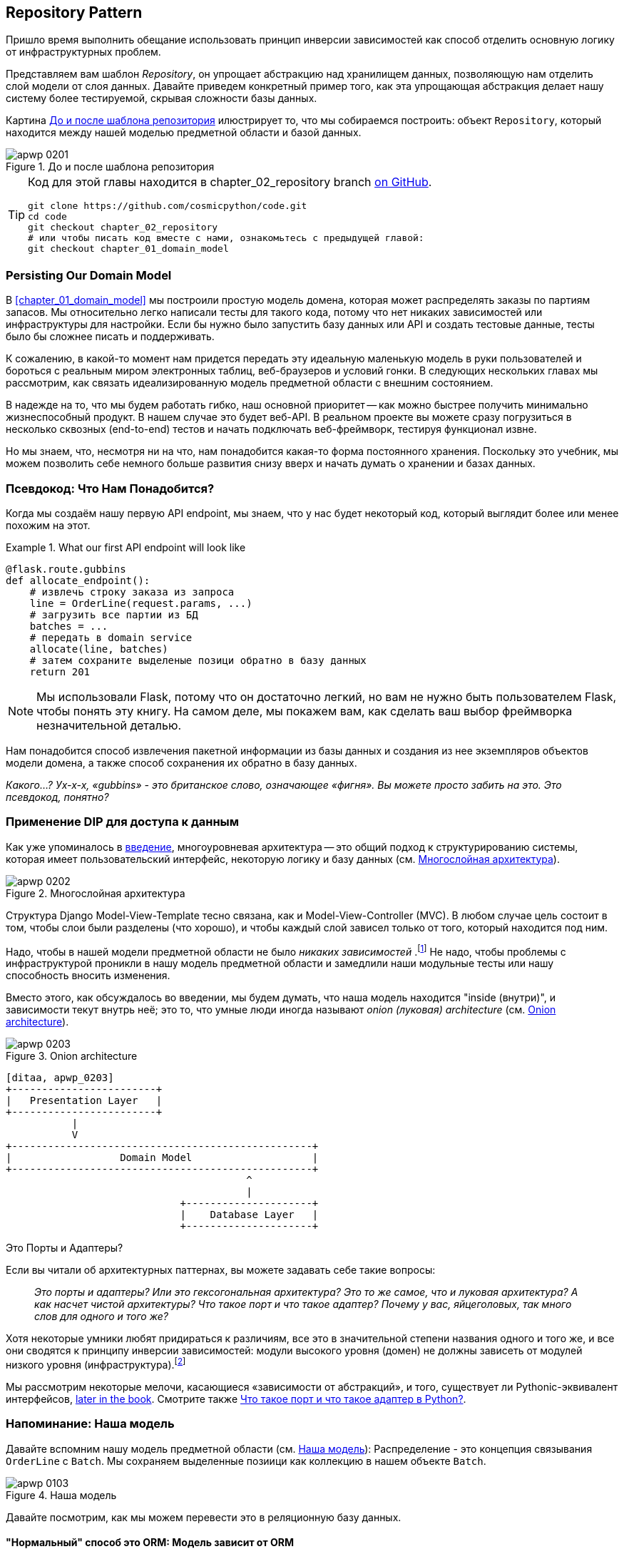 [[chapter_02_repository]]
== Repository Pattern

Пришло время выполнить обещание использовать принцип инверсии зависимостей как способ отделить основную логику от инфраструктурных проблем.

((("storage", seealso="repositories; Repository pattern")))
((("Repository pattern")))
((("data storage, Repository pattern and")))
Представляем вам шаблон _Repository_, он упрощает абстракцию над хранилищем данных, позволяющую нам отделить слой модели от слоя данных. Давайте приведем конкретный пример того, как эта упрощающая абстракция делает нашу систему более тестируемой, скрывая сложности базы данных.

Картина <<maps_chapter_02>> илюстрирует то, что мы собираемся построить: объект `Repository`, который находится между нашей моделью предметной области и базой данных.

[[maps_chapter_02]]
.До и после шаблона репозитория
image::images/apwp_0201.png[]

[TIP]
====
Код для этой главы находится в
chapter_02_repository branch https://oreil.ly/6STDu[on GitHub].

----
git clone https://github.com/cosmicpython/code.git
cd code
git checkout chapter_02_repository
# или чтобы писать код вместе с нами, ознакомьтесь с предыдущей главой:
git checkout chapter_01_domain_model
----
====


=== Persisting Our Domain Model

((("domain model", "persisting")))
В <<chapter_01_domain_model>> мы построили простую модель домена, которая может распределять заказы по партиям запасов. Мы относительно легко написали тесты для такого кода, потому что нет никаких зависимостей или инфраструктуры для настройки. Если бы нужно было запустить базу данных или API и создать тестовые данные, тесты было бы сложнее писать и поддерживать.

К сожалению, в какой-то момент нам придется передать эту идеальную маленькую модель в руки пользователей и бороться с реальным миром электронных таблиц, веб-браузеров и условий гонки. В следующих нескольких главах мы рассмотрим, как связать идеализированную модель предметной области с внешним состоянием.

((("minimum viable product")))
В надежде на то, что мы будем работать гибко, наш основной приоритет -- как можно быстрее получить минимально жизнеспособный продукт. В нашем случае это будет веб-API. В реальном проекте вы можете сразу погрузиться в несколько сквозных (end-to-end) тестов и начать подключать веб-фреймворк, тестируя функционал извне.

Но мы знаем, что, несмотря ни на что, нам понадобится какая-то форма постоянного хранения. Поскольку это учебник, мы можем позволить себе немного больше развития снизу вверх и начать думать о хранении и базах данных.


=== Псевдокод: Что Нам Понадобится?

Когда мы создаём нашу первую API endpoint, мы знаем, что у нас будет некоторый код, который выглядит более или менее похожим на этот.

[[api_endpoint_pseudocode]]
.What our first API endpoint will look like
====
[role="skip"]
[source,python]
----
@flask.route.gubbins
def allocate_endpoint():
    # извлечь строку заказа из запроса
    line = OrderLine(request.params, ...)
    # загрузить все партии из БД
    batches = ...
    # передать в domain service
    allocate(line, batches)
    # затем сохраните выделеные позици обратно в базу данных
    return 201
----
====

NOTE: Мы использовали Flask, потому что он достаточно легкий, но вам не нужно быть пользователем Flask, чтобы понять эту книгу. На самом деле, мы покажем вам, как сделать ваш выбор фреймворка незначительной деталью.
    ((("Flask framework")))

Нам понадобится способ извлечения пакетной информации из базы данных и создания из нее экземпляров объектов модели домена, а также способ сохранения их обратно в базу данных.

_Какого...? Ух-х-х, «gubbins» - это британское слово, означающее «фигня». Вы можете просто забить на это. Это псевдокод, понятно?_


=== Применение DIP для доступа к данным

((("layered architecture")))
((("data access, applying dependency inversion principle to")))
Как уже упоминалось в <<введение, введение>>, многоуровневая архитектура -- это общий подход к структурированию системы, которая имеет пользовательский интерфейс, некоторую логику и базу данных (см.
<<layered_architecture2>>).

[role="width-75"]
[[layered_architecture2]]
.Многослойная архитектура
image::images/apwp_0202.png[]


Структура Django Model-View-Template тесно связана, как и Model-View-Controller (MVC). В любом случае цель состоит в том, чтобы слои были разделены (что хорошо), и чтобы каждый слой зависел только от того, который находится под ним.

((("dependencies", "none in domain model")))
Надо, чтобы в нашей модели предметной области не было __ никаких зависимостей __.footnote:[ Полагаю, мы имеем в виду «отсутствие зависимостей с отслеживанием состояния». В зависимости от вспомогательной библиотеки это нормально; в зависимости от ORM или веб-фреймворка -- нет.] Не надо, чтобы проблемы с инфраструктурой проникли в нашу модель предметной области и замедлили наши модульные тесты или нашу способность вносить изменения.

((("onion architecture")))
Вместо этого, как обсуждалось во введении, мы будем думать, что наша модель находится "inside (внутри)", и зависимости текут внутрь неё; это то, что умные люди иногда называют _onion (луковая) architecture_ (см. <<onion_architecture>>).

[role="width-75"]
[[onion_architecture]]
.Onion architecture
image::images/apwp_0203.png[]
[role="image-source"]
----
[ditaa, apwp_0203]
+------------------------+
|   Presentation Layer   |
+------------------------+
           |
           V
+--------------------------------------------------+
|                  Domain Model                    |
+--------------------------------------------------+
                                        ^
                                        |
                             +---------------------+
                             |    Database Layer   |
                             +---------------------+
----

[role="nobreakinside less_space"]
.Это Порты и Адаптеры?
****
Если вы читали об архитектурных паттернах, вы можете задавать себе такие вопросы:

____
_Это порты и адаптеры? Или это гексогональная архитектура? Это то же самое, что и луковая архитектура? А как насчет чистой архитектуры? Что такое порт и что такое адаптер? Почему у вас, яйцеголовых, так много слов для одного и того же?_
____

((("dependency inversion principle")))
((("Seemann, Mark, blog post")))
Хотя некоторые умники любят придираться к различиям, все это в значительной степени названия одного и того же, и все они сводятся к принципу инверсии зависимостей: модули высокого уровня (домен) не должны зависеть от модулей низкого уровня (инфраструктура).footnote:[Mark Seemann has
https://oreil.ly/LpFS9[an excellent blog post] on the topic.]

Мы рассмотрим некоторые мелочи, касающиеся «зависимости от абстракций», и того, существует ли Pythonic-эквивалент интерфейсов,
<<depend_on_abstractions,later in the book>>. Смотрите также <<what_is_a_port_and_what_is_an_adapter>>.
****


=== Напоминание: Наша модель

((("domain model", id="ix_domod")))
Давайте вспомним нашу модель предметной области (см. <<model_diagram_reminder>>):
Распределение - это концепция связывания `OrderLine` с `Batch`. Мы сохраняем выделенные позиици как коллекцию в нашем объекте `Batch`.

[[model_diagram_reminder]]
.Наша модель
image::images/apwp_0103.png[]
// see chapter_01_domain_model for diagram source

Давайте посмотрим, как мы можем перевести это в реляционную базу данных.


==== "Нормальный" способ это ORM: Модель зависит от ORM

((("SQL", "generating for domain model objects")))
((("domain model", "translating to relational database", "normal ORM way, model depends on ORM")))
В наши дни маловероятно, что члены вашей команды вручную создают свои собственные SQL-запросы. Вместо этого вы почти наверняка используете какой-то фреймворк для генерации строк SQL на основе ваших объектов модели.

((("object-relational mappers (ORMs)")))
Эти структуры называются объектно-реляционными картографами _object-relational mappers_ (ОРМ), поскольку они существуют для преодоления концептуального разрыва между миром объектов и моделирования предметной области и миром баз данных и реляционной алгебры.

((("persistence ignorance")))
Самая важная вещь, которую дает нам ORM, - это возможность забить на персистентность _persistence ignorance_: идея о том, что наша модельная доменная модель не должна ничего знать о том, как данные загружаются или сохраняются. Это помогает сохранить наш домен чистым от прямых зависимостей конкретных технологий баз данных.footnote:[В этом смысле использование ORM уже является примером DIP. Вместо того чтобы полагаться на жестко запрограммированный SQL, мы зависим от абстракции, ORM. Но нам этого мало -- не в этой книге!]

((("object-relational mappers (ORMs)", "SQLAlchemy, model depends on ORM")))
((("SQLAlchemy", "declarative syntax, model depends on ORM")))
Но если вы будете следовать типичному учебнику SQLAlchemy, то в итоге получите что-то вроде этого:


[[typical_sqlalchemy_example]]
.SQLAlchemy "декларативный" синтаксис, модель зависит от ORM (orm.py)
====
[role="skip"]
[source,python]
----
from sqlalchemy import Column, ForeignKey, Integer, String
from sqlalchemy.ext.declarative import declarative_base
from sqlalchemy.orm import relationship

Base = declarative_base()

class Order(Base):
    id = Column(Integer, primary_key=True)

class OrderLine(Base):
    id = Column(Integer, primary_key=True)
    sku = Column(String(250))
    qty = Integer(String(250))
    order_id = Column(Integer, ForeignKey('order.id'))
    order = relationship(Order)

class Allocation(Base):
    ...
----
====

Вам не нужно разбираться в SQLAlchemy, чтобы увидеть, что наша изначальная модель теперь полна зависимостей от ORM и к тому же начинает выглядеть чертовски уродливо. Можно ли сказать, что эта модель игнорирует базу данных? Как это можно отделить от проблем с хранением, когда свойства нашей модели напрямую связаны со столбцами базы данных?

[role="nobreakinside less_space"]
.ORM Django, по сути, тот же, но более ограничительный
****

((("Django", "ORM example")))
((("object-relational mappers (ORMs)", "Django ORM example")))
Если вы больше привыкли к Django, предыдущий «декларативный» фрагмент SQLAlchemy можно перевести примерно так:

[[django_orm_example]]
.Django ORM пример
====
[source,python]
[role="skip"]
----
class Order(models.Model):
    pass

class OrderLine(models.Model):
    sku = models.CharField(max_length=255)
    qty = models.IntegerField()
    order = models.ForeignKey(Order)

class Allocation(models.Model):
    ...
----
====

Дело в том же - наши классы моделей наследуются напрямую от классов ORM, поэтому наша модель зависит от ORM. Мы хотим, чтобы все было наоборот.

Django не предоставляет эквивалента классическому мапперу SQLAlchemy, но примеры применения инверсии зависимостей и шаблона репозитория к Django см. в разделе <<appendix_django>>.

****



==== Инвертирование зависимости: ORM зависит от модели

((("mappers")))
((("classical mapping")))
((("SQLAlchemy", "explicit ORM mapping with SQLAlchemy Table objects")))
((("dependency inversion principle", "ORM depends on the data model")))
((("domain model", "translating to relational database", "ORM depends on the model")))
((("object-relational mappers (ORMs)", "ORM depends on the data model")))
К счастью, это не единственный способ использовать SQLAlchemy. Альтернативой является определение вашей схемы отдельно и определение явного _mapper_ для преобразования между схемой и нашей моделью предметной области, что SQLAlchemy называет
https://oreil.ly/ZucTG[classical mapping]:

[role="nobreakinside less_space"]
[[sqlalchemy_classical_mapper]]
.Явное сопоставление ORM с объектами таблицы SQLAlchemy (orm.py)
====
[source,python]
----
from sqlalchemy.orm import mapper, relationship

import model  #<1>


metadata = MetaData()

order_lines = Table(  #<2>
    'order_lines', metadata,
    Column('id', Integer, primary_key=True, autoincrement=True),
    Column('sku', String(255)),
    Column('qty', Integer, nullable=False),
    Column('orderid', String(255)),
)

...

def start_mappers():
    lines_mapper = mapper(model.OrderLine, order_lines)  #<3>
----
====

<1> ORM импортирует (или "зависит от" или "знает о") модель предметной области, а не наоборот.

<2> Мы определяем таблицы и столбцы нашей базы данных с помощью абстракций SQLAlchemy.footnote:[Даже в проектах, где мы не используем ORM, мы часто используем SQLAlchemy вместе с Alembic для декларативного создания схем в Python и управления миграциями, соединениями и сеансами.]

<3> Когда мы вызываем функцию `mapper`, SQLAlchemy творит чудеса, связывая классы нашей модели предметной области с различными таблицами, которые мы определили.

Конечным результатом будет то, что, если мы вызовем `start_mappers`, мы сможем легко загружать и сохранять экземпляры модели домена из базы данных и в нее. Но если мы никогда не вызываем эту функцию, наши классы доменных моделей остаются в блаженном неведении о базе данных.

// IDEA: add a note about mapper being maybe-deprecated, but link to
// the mailing list post where mike shows how to reimplement it manually.

Это дает нам все преимущества SQLAlchemy, включая возможность использовать `alembic` для миграций и возможность прозрачного запроса с использованием наших классов домена, как мы увидим.

((("object-relational mappers (ORMs)", "ORM depends on the data model", "testing the ORM")))
Когда вы впервые пытаетесь создать свою конфигурацию ORM, может быть полезно написать для неё тесты, как в следующем примере:


[[orm_tests]]
.Тестирование ОРМ напрямую (одноразовые тесты) (test_orm.py)
====
[source,python]
----
def test_orderline_mapper_can_load_lines(session):  #<1>
    session.execute(
        'INSERT INTO order_lines (orderid, sku, qty) VALUES '
        '("order1", "RED-CHAIR", 12),'
        '("order1", "RED-TABLE", 13),'
        '("order2", "BLUE-LIPSTICK", 14)'
    )
    expected = [
        model.OrderLine("order1", "RED-CHAIR", 12),
        model.OrderLine("order1", "RED-TABLE", 13),
        model.OrderLine("order2", "BLUE-LIPSTICK", 14),
    ]
    assert session.query(model.OrderLine).all() == expected


def test_orderline_mapper_can_save_lines(session):
    new_line = model.OrderLine("order1", "DECORATIVE-WIDGET", 12)
    session.add(new_line)
    session.commit()

    rows = list(session.execute('SELECT orderid, sku, qty FROM "order_lines"'))
    assert rows == [("order1", "DECORATIVE-WIDGET", 12)]
----
====

<1> Если вы не использовали pytest, то аргумент `session` для этого теста нуждается в объяснении. Вам не нужно беспокоиться о деталях pytest или его фикстурах для целей этой книги, но краткое объяснение состоит в том, что вы можете определить общие зависимости для ваших тестов как "fixtures", и pytest введет их в тесты, которые нуждаются в них, посмотрев на их аргументы функций. В данном случае это сеанс базы данных SQLAlchemy.
    ((("pytest", "session argument")))

////
[SG] Я настроил conftest на сеанс и мог заставить тесты работать только в том случае, если я сбросил (frozen=True) на dataclass OrderLine, иначе я получил бы dataclasses.FrozenInstanceError: не могу назначить поле '_sa_instance_state', я чувствую, что мне приходится довольно много работать, чтобы следовать за ним ;-(.

Не является ли изложение всего намеренной тактикой, чтобы заставить читателя учиться?
////

Вероятно, вы бы не стали хранить эти тесты -- как вы вскоре увидите, после того, как поближе познакомитесь с инверсией зависимости ORM и модели предметной области, это всего лишь небольшой дополнительный шаг для реализации другой абстракции, называемой шаблоном репозитория, для которого будет легче писать тесты, и он предоставит простой интерфейс для , скажем так -- обмана, позже в тестах.

Но мы уже достигли нашей цели инвертировать традиционную зависимость: модель предметной области остается «чистой» и свободной от инфраструктурных проблем. Мы могли бы выбросить SQLAlchemy и использовать другую ORM или совершенно другую систему сохранения, и модель предметной области вообще не нуждалась бы в изменении.


В зависимости от того, что вы делаете в своей модели предметной области, и особенно если вы отходите далеко от парадигмы объектно-ориентированного программирования, вам может оказаться все труднее заставить ORM обеспечить точное поведение, которое вам нужно, и вам может потребоваться изменить модель предметной области.footnote: [Привет чрезвычайно полезным специалистам по сопровождению SQLAlchemy и, в частности, Майку Байеру.] Как это часто бывает с архитектурными решениями, вам нужно будет найти компромисс. Как говорит дзэн Python: «Практичность лучше чистоты!»

((("SQLAlchemy", "using directly in API endpoint")))
На данный момент, однако, наша конечная точка API может выглядеть примерно так, и мы могли бы заставить ее работать просто отлично:

[[api_endpoint_with_session]]
.Использование SQLAlchemy непосредственно в нашей конечной точке API
====
[role="skip"]
[source,python]
----
@flask.route.gubbins
def allocate_endpoint():
    session = start_session()

    # извлечение строки заказа из запроса
    line = OrderLine(
        request.json['orderid'],
        request.json['sku'],
        request.json['qty'],
    )

    # загрузите все пакеты из БД
    batches = session.query(Batch).all()

    # call our domain service
    allocate(line, batches)

    # сохраните распределения обратно в базу данных
    session.commit()

    return 201
----
====

////
[SG] из того, что я помню из предыдущего кода, если ни один из пакетов не can_allocate, тогда этот allocate(line, batches) вызовет OutOfStock.  Это нормально позволить этому пузырю подняться?  Если вы добавите попытку, наконец, закрыть сеанс
////

=== Знакомство с шаблоном репозитория

((("Repository pattern", id="ix_Repo")))
((("domain model", startref="ix_domod")))
Шаблон _Repository_ -- это абстракция над постоянным хранилищем. Он скрывает скучные детали доступа к данным, делая вид, что все наши данные находятся в памяти.

Если бы у нас была бесконечная память в наших ноутбуках, у нас не было бы необходимости в неуклюжих базах данных. Вместо этого мы могли просто использовать наши объекты, когда нам заблагорассудится. Как это будет выглядеть?

[[all_my_data]]
.Вы должны откуда-то брать данные
====
[role="skip"]
[source,python]
----
import all_my_data

def create_a_batch():
    batch = Batch(...)
    all_my_data.batches.add(batch)

def modify_a_batch(batch_id, new_quantity):
    batch = all_my_data.batches.get(batch_id)
    batch.change_initial_quantity(new_quantity)

----
====


Несмотря на то, что наши объекты находятся в памяти, нам нужно поместить их где-нибудь, чтобы снова найти их. Наши данные в памяти позволят нам добавлять новые объекты, как список или множество. Поскольку объекты находятся в памяти, нам никогда не нужно вызывать метод `.save ()`; мы просто получаем объект, который нам нужен, и модифицируем его в памяти.


==== The Repository in the Abstract

((("Repository pattern", "simplest possible repository")))
((("Unit of Work pattern")))
В простейшем репозитории всего два метода: add () для добавления нового элемента в репозиторий и get() для возврата ранее добавленного элемента.footnote:[ Вы можете подумать: «А как насчет `list`, `delete` или `update`?" Однако в идеальном мире мы модифицируем объекты нашей модели по одному, а удаление обычно обрабатывается как мягкое удаление, то есть `batch.cancel ()`. Наконец, об обновлении позаботится шаблон Unit of Work, как вы увидите в <<chapter_06_uow>>.]
Мы твердо придерживаемся использования этих методов для доступа к данным в нашем домене и на уровне сервиса. Эта добровольная простота не позволяет нам связать нашу модель предметной области с базой данных.

((("abstract base classes (ABCs)", "ABC for the repository")))
Вот как будет выглядеть абстрактный базовый класс (ABC) для нашего репозитория:

[[abstract_repo]]
.Самый простой из возможных репозиториев (repository.py)
====
[source,python]
----
class AbstractRepository(abc.ABC):

    @abc.abstractmethod  #<1>
    def add(self, batch: model.Batch):
        raise NotImplementedError  #<2>

    @abc.abstractmethod
    def get(self, reference) -> model.Batch:
        raise NotImplementedError
----
====


<1> Python tip: `@abc.abstractmethod` -- это одна из немногих вещей, которая заставляет ABCs действительно "работать" в Python. Python не позволит вам создать экземпляр класса, который не реализует все "абстрактные методы", определенные в его родительском классе.footnote:[Чтобы действительно воспользоваться преимуществами ABC (какими бы они ни были), запустите помощники, такие как `pylint` и `mypy`.]
    ((("@abc.abstractmethod")))
    ((("abstract methods")))

<2> `raise NotImplementedError` -- это хорошо, но это не обязательно и не достаточно. На самом деле, ваши абстрактные методы могут иметь реальное поведение, которое подклассы могут вызвать, если вы действительно хотите.

[role="pagebreak-before less_space"]
.Абстрактные базовые классы, Утиная типизация и Протоколы
*******************************************************************************

((("abstract base classes (ABCs)", "using duck typing and protocols instead of")))
((("protocols, abstract base classes, duck typing, and")))
Мы используем абстрактные базовые классы в этой книге по дидактическим соображениям: мы надеемся, что они помогут объяснить, что такое интерфейс абстракции репозитория.

((("duck typing")))
В реальной жизни мы иногда обнаруживаем, что удаляем ABC из нашего продакшен кода, потому что Python слишком упрощает их игнорирование, и они в конечном итоге не обслуживаются и, в худшем случае, вводят в заблуждение. На практике мы часто просто полагаемся на утиную типизацию Python для включения абстракций. Для Pythonista репозиторий -- это _ любой_ объект, имеющий pass:[<code>add(<em>thing</em>)</code>] and pass:[<code>get(<em>id</em>)</code>] methods.

((("PEP 544 protocols")))
Альтернативой для изучения является https://oreil.ly/q9EPC [протоколы PEP 544]. Это дает вам возможность печатать без возможности наследования, что особенно понравится фанатам "предпочитать композицию наследованию".

*******************************************************************************


==== Что такое компромисс?


[цитата, Рич Хикки]
____
Вы знаете, они говорят, что экономисты знают цену всему и ничего не ценят? Ну, программисты знают о преимуществах и ничего о компромисах.
____

((("Repository pattern", "trade-offs")))
Всякий раз, когда мы представляем архитектурный паттерн в этой книге, мы всегда задаёмся в опроосом: «Что мы за это получим? И чего нам это стоит?»

Обычно,  мы вводим дополнительный уровень абстракции, и хотя надеемся на то, что он снизит сложность в целом, всё это действительно добавляет сложность локально и имеет свою стоимость с точки зрения необработанного количества перемещений и текущего обслуживания.

Шаблон репозитория, вероятно, является одним из самых простых вариантов в книге, если вы уже идете по пути DDD и инверсии зависимостей. Что касается нашего кода, на самом деле мы просто меняем абстракцию SQLAlchemy (`session.query (Batch)`) на другую (`batches_repo.get`), которую мы разработали.

Нам придется писать несколько строк кода в нашем классе репозитория каждый раз, когда мы добавляем новый объект домена, который мы хотим получить, но взамен мы получаем простую абстракцию над нашим уровнем хранения, который мы контролируем. Шаблон репозитория позволит легко вносить фундаментальные изменения в то, как мы храним вещи (см. <<appendix_csvs>>), и, как мы увидим, его легко подделать для модульных тестов.

((("domain driven design (DDD)", "Repository pattern and")))
Кроме того, шаблон репозитория настолько распространен в мире DDD, что, если вы сотрудничаете с программистами, пришедшими в Python из мира Java и C#, они, скорее всего, узнают его. <<repository_pattern_diagram>> иллюстрирует этот паттерн.

[role="width-60"]
[[repository_pattern_diagram]]
.Repository pattern
image::images/apwp_0205.png[]
[role="image-source"]
----
[ditaa, apwp_0205]
  +-----------------------------+
  |      Application Layer      |
  +-----------------------------+
                 |^
                 ||          /------------------\
                 ||----------|   Domain Model   |
                 ||          |      Objects     |
                 ||          \------------------/
                 V|
  +------------------------------+
  |          Repository          |
  +------------------------------+
                 |
                 V
  +------------------------------+
  |        Database Layer        |
  +------------------------------+
----


((("Repository pattern", "testing the  repository with saving an object")))
((("SQL", "repository test for saving an object")))
Как всегда, мы начинаем с теста. Это, вероятно, было бы классифицировано как интеграционный тест, поскольку мы проверяем, что наш код (репозиторий) правильно интегрирован с базой данных; следовательно, тесты, как правило, смешивают необработанный SQL с вызовами и ассертами в нашем собственном коде.

TIP: В отличие от предыдущих тестов ORM, эти тесты являются хорошими кандидатами на то, чтобы оставаться частью вашей кодовой базы в долгосрочной перспективе, особенно если какие-либо части вашей модели предметной области означают, что объектно-реляционная карта нетривиальна.


[[repo_test_save]]
.Тест репозитория для сохранения объекта (test_repository.py)
====
[source,python]
----
def test_repository_can_save_a_batch(session):
    batch = model.Batch("batch1", "RUSTY-SOAPDISH", 100, eta=None)

    repo = repository.SqlAlchemyRepository(session)
    repo.add(batch)  #<1>
    session.commit()  #<2>

    rows = list(session.execute(
        'SELECT reference, sku, _purchased_quantity, eta FROM "batches"'  #<3>
    ))
    assert rows == [("batch1", "RUSTY-SOAPDISH", 100, None)]
----
====

<1> `repo.add()` это тестируемый здесь метод.

<2> Мы храним `.commit ()` вне репозитория и возлагаем ответственность за это на вызывающего. У этого есть свои плюсы и минусы; некоторые из наших причин станут яснее, когда мы доберемся до <<chapter_06_uow>>.

<3> Мы используем необработанный SQL, чтобы убедиться, что правильные данные были сохранены.

((("SQL", "repository test for retrieving complex object")))
((("Repository pattern", "testing the repository with retrieving a complex object")))
Следующий тест включает в себя извлечение пакетов и распределений, поэтому он более сложный:


[[repo_test_retrieve]]
.Тест репозитория для извлечения сложного объекта (test_repository.py)
====
[source,python]
----
def insert_order_line(session):
    session.execute(  #<1>
        'INSERT INTO order_lines (orderid, sku, qty)'
        ' VALUES ("order1", "GENERIC-SOFA", 12)'
    )
    [[orderline_id]] = session.execute(
        'SELECT id FROM order_lines WHERE orderid=:orderid AND sku=:sku',
        dict(orderid="order1", sku="GENERIC-SOFA")
    )
    return orderline_id

def insert_batch(session, batch_id):  #<2>
    ...

def test_repository_can_retrieve_a_batch_with_allocations(session):
    orderline_id = insert_order_line(session)
    batch1_id = insert_batch(session, "batch1")
    insert_batch(session, "batch2")
    insert_allocation(session, orderline_id, batch1_id)  #<2>

    repo = repository.SqlAlchemyRepository(session)
    retrieved = repo.get("batch1")

    expected = model.Batch("batch1", "GENERIC-SOFA", 100, eta=None)
    assert retrieved == expected  # Batch.__eq__ only compares reference  #<3>
    assert retrieved.sku == expected.sku  #<4>
    assert retrieved._purchased_quantity == expected._purchased_quantity
    assert retrieved._allocations == {  #<4>
        model.OrderLine("order1", "GENERIC-SOFA", 12),
    }
----
====


<1> Это проверяет сторону чтения, поэтому необработанный SQL готовит данные для чтения `repo.get()`.

<2> Мы избавим вас от деталей `insert_batch` и` insert_allocation`; Дело в том, чтобы создать пару партий, и для интересующей нас партии выделить одну существующую строку заказа.

<3> И вот что мы здесь проверяем. Первый `assert ==` проверяет соответствие типов и совпадение ссылок (потому что, как вы помните, `Batch` -- это сущность, и для нее у нас есть собственный ++ __ eq __ ++).

<4> Поэтому мы также явно проверяем его основные атрибуты, в том числе
    `._allocations`, который представляет собой набор Python объектов значений `OrderLine`.

((("Repository pattern", "typical repository")))
Нужно ли вам кропотливо писать тесты для каждой модели. После того, как у вас будет протестирован один класс на создание / изменение / сохранение, вы можете продолжить и выполнить другие с минимальным тестом на обратную связь или вообще ничего, если все они следуют схожему шаблону. В нашем случае конфигурация ORM, которая устанавливает набор `._allocations`, немного сложна, поэтому заслуживает особого тестирования.


Вы получите что-то вроде этого:


[[batch_repository]]
.Типичный репозиторий (repository.py)
====
[source,python]
----
class SqlAlchemyRepository(AbstractRepository):

    def __init__(self, session):
        self.session = session

    def add(self, batch):
        self.session.add(batch)

    def get(self, reference):
        return self.session.query(model.Batch).filter_by(reference=reference).one()

    def list(self):
        return self.session.query(model.Batch).all()
----
====


((("Flask framework", "API endpoint")))
((("Repository pattern", "using repository directly in API endpoint")))
((("APIs", "using repository directly in API endpoint")))
И теперь наша конечная точка Flask может выглядеть примерно так:

[[api_endpoint_with_repo]]
.Использование нашего репозитория непосредственно в нашей конечной точке API
====
[role="skip"]
[source,python]
----
@flask.route.gubbins
def allocate_endpoint():
    batches = SqlAlchemyRepository.list()
    lines = [
        OrderLine(l['orderid'], l['sku'], l['qty'])
         for l in request.params...
    ]
    allocate(lines, batches)
    session.commit()
    return 201
----
====

[role="nobreakinside less_space"]
.Упражнение для читателя
******************************************************************************

((("SQL", "ORM and Repository pattern as abstractions in front of")))
((("Repository pattern", "ORMs and")))
((("object-relational mappers (ORMs)", "Repository pattern and")))
На днях мы столкнулись с другом на конференции DDD, который сказал: "Я не использовал ORM в течение 10 лет." Шаблон репозитория и ORM действуют как абстракции перед необработанным SQL, поэтому использование одного за другим на самом деле не является необходимым.  Почему бы не попробовать реализовать наш репозиторий без использования ORM? Вы найдете код https://github.com/cosmicpython/code/tree/chapter_02_repository_exercise[на GitHub].

Мы оставили тесты репозитория, но решать, какой SQL писать, решать вам. Возможно, это будет труднее, чем вы думаете; возможно будет легче. Но хорошо то, что остальной части вашего приложения это до лмпочки.

******************************************************************************


=== Создание поддельного репозитория для тестов теперь тривиально!

((("Repository pattern", "building fake repository for tests")))
((("set, fake repository as wrapper around")))
Вот одно из самых больших преимуществ шаблона репозиторий:


[[fake_repository]]
.Простой фейковый репозиторий с использованием набора (repository.py)
====
[role="skip"]
[source,python]
----
class FakeRepository(AbstractRepository):

    def __init__(self, batches):
        self._batches = set(batches)

    def add(self, batch):
        self._batches.add(batch)

    def get(self, reference):
        return next(b for b in self._batches if b.reference == reference)

    def list(self):
        return list(self._batches)
----
====

Поскольку это простая оболочка для `set`, все методы являются однострочными.

Использовать фальшивое репо в тестах действительно просто, и у нас есть простая абстракция, которую легко использовать и о чем:

[[fake_repository_example]]
.Пример использования поддельного репозитория (test_api.py)
====
[role="skip"]
[source,python]
----
fake_repo = FakeRepository([batch1, batch2, batch3])
----
====

Вы увидите эту подделку в действии в следующей главе.


TIP: Создание подделок для ваших абстракций - отличный способ получить обратную связь от дизайна: если подделать сложно, значит, абстракция слишком сложна.


[[what_is_a_port_and_what_is_an_adapter]]
=== Что такое порт и что такое адаптер в Python?

((("ports", "defined")))
((("adapters", "defined")))
Мы не хотим слишком подробно останавливаться здесь на терминологии, потому что главное, на чем мы хотим сосредоточиться, - это инверсия зависимостей, а специфика используемой вами техники не имеет большого значения. Кроме того, мы знаем, что разные люди используют несколько разные определения.

Порты и адаптеры вышли из мира OO, и определение, которое мы придерживаемся, состоит в том, что _port_ -- это _interface_ между нашим приложением и тем, что мы хотим абстрагировать, а _adapter_ -- это _implementation_ за этим интерфейсом или абстракцией.

((("interfaces, Python and")))
((("duck typing", "for ports")))
((("abstract base classes (ABCs)", "using for ports")))
Теперь Python не имеет интерфейсов как таковых, поэтому, хотя обычно легко идентифицировать адаптер, определение порта может быть сложнее. Если вы используете абстрактный базовый класс, это порт. Если нет, то порт—это просто duck type, которому соответствуют ваши адаптеры и который ожидает ваше основное приложение -- имена используемых функций и методов, а также имена и типы их аргументов.

Конкретно, в этой главе, `AbstractRepository` это порт, a
`SqlAlchemyRepository " и `FakeRepository` - это адаптеры.



=== Заключение

((("Repository pattern", "and persistence ignorance, trade-offs")))
((("persistence ignorance", "trade-offs")))
Помня цитату Рича Хики, в каждой главе мы суммируем затраты и преимущества каждого представленного архитектурного шаблона. Мы хотим прояснить, что мы помалкиваем о том , что каждое приложение должно быть построено таким образом; только иногда сложность приложения и домена делает целесообразным потратить время и усилия на добавление этих дополнительных слоев косвенности. 

Имея это в виду, <<chapter_02_repository_tradeoffs>> показывает некоторые плюсы и минусы шаблона репозитория и нашей настойчивости - незнания про model.

////
[SG] is it worth mentioning that the repository is specifically intended for add and get
of our domain model objects, rather than something used to add and get any old data
which you might call a DAO. Repository is more close to the business domain.
////

[[chapter_02_repository_tradeoffs]]
[options="header"]
.Шаблон репозитория и персистентности незнания: the trade-offs
|===
|Pros|Cons
a|
* У нас есть простой интерфейс между постоянным хранилищем и нашей доменной моделью.

* Легко создать поддельную версию репозитория для модульного тестирования или заменить другие решения для хранения, потому что мы полностью отделили модель от проблем инфраструктуры.

* Написание модели предметной области, прежде чем думать о персистентности, помогает нам сосредоточиться на текущей бизнес-проблеме. Если мы когда-нибудь захотим радикально изменить наш подход, мы можем сделать это в нашей модели, не беспокоясь о внешних ключах или миграциях до более позднего времени.

* Наша схема базы данных очень проста, потому что у нас есть полный контроль над тем, как мы сопоставляем наши объекты с таблицами.

a|
* ORM уже окупает вам затраты. Смена внешних ключей может создать сложности, но при необходимости будет довольно легко переключаться между MySQL и Postgres.

////
[КП] Я всегда считал это преимуществом платформы слабоват. В тех редких случаях, когда мне действительно приходилось переключать двигатели БД, выигрыш был достаточно высок, чтобы оправдать некоторую дополнительную работу. Кроме того, если вы используете "интересные" функции БД (скажем, специальные поля Postgres), вы обычно теряете переносимость.
////


* Ведение сопоставлений ORM вручную требует дополнительной работы и дополнительного кода.

* Любой дополнительный уровень косвенности всегда увеличивает затраты на обслуживание и добавляет "фактор WTF" для программистов Python, которые никогда раньше не видели шаблон репозитория.
|===

<<domain_model_tradeoffs_diagram>> демонстрирует основной тезис: да, для простых случаев развязанная модель предметной области является более сложной работой, чем простой шаблон ORM/ActiveRecord.footnote:[Диаграмма вдохновлена ​​публикацией под названием
https://oreil.ly/fQXkP[ «Глобальная сложность, локальная простота»] Роба Венса.]

TIP: Если ваше приложение представляет собой простую оболочку CRUD (создание-чтение-обновление-удаление) вокруг базы данных, вам не нужна модель предметной области или репозиторий.

((("domain model", "trade-offs as a diagram")))
((("Vens, Rob")))
((("&quot;Global Complexity, Local Simplicity&quot; post", primary-sortas="Global")))
Но чем сложнее домен, тем больше окупаются инвестиции в избавление от проблем с инфраструктурой с точки зрения простоты внесения изменений.


[[domain_model_tradeoffs_diagram]]
.Компромиссы модели предметной области в виде диаграммы
image::images/apwp_0206.png[]


Наш пример кода не настолько сложен, чтобы дать больше, чем намек на то, как выглядит правая часть графика, но намеки есть. Представьте себе, например, что однажды мы решим, что хотим изменить распределение, чтобы жить на "OrderLine", а не на "Batch" объекте: если бы мы использовали, скажем, Django, нам пришлось бы определить и продумать миграцию базы данных, прежде чем мы могли бы запустить какие-либо тесты. Как бы то ни было, поскольку наша модель-это просто старые объекты Python, мы можем изменить `set()` на новый атрибут, не думая о базе данных до более подходящего момента.

[role="nobreakinside"]
.Резюме шаблона репозитория
*****************************************************************
Применение инверсии зависимости в ORM::
    Наша модель предметной области должна быть свободна от проблем с инфраструктурой, поэтому ваш ORM должен импортировать вашу модель, а не наоборот.
    ((("Repository pattern", "recap of important points")))

Шаблон репозитория -- это простая абстракция вокруг постоянного хранилища::
    Репозиторий дает вам иллюзию коллекции объектов в памяти. Это позволяет легко создать "FakeRepository" для тестирования и поменять местами основные детали вашей инфраструктуры, не нарушая работу вашего основного приложения. Смотрите
    <<appendix_csvs>> для примера.
*****************************************************************

Вам будет интересно, как мы создаем экземпляры этих хранилищ, поддельные или настоящие? Как на самом деле будет выглядеть наше приложение Flask? Вы узнаете об этом в следующей захватывающей части, <<chapter_04_service_layer,the Service Layer pattern>>.

Но сначала небольшое отступление.
((("Repository pattern", startref="ix_Repo")))

